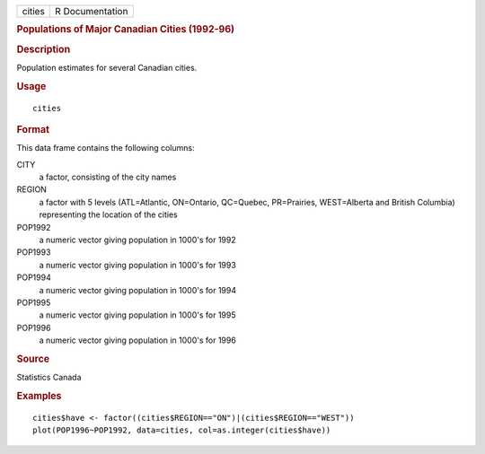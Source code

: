 .. container::

   .. container::

      ====== ===============
      cities R Documentation
      ====== ===============

      .. rubric:: Populations of Major Canadian Cities (1992-96)
         :name: populations-of-major-canadian-cities-1992-96

      .. rubric:: Description
         :name: description

      Population estimates for several Canadian cities.

      .. rubric:: Usage
         :name: usage

      ::

         cities

      .. rubric:: Format
         :name: format

      This data frame contains the following columns:

      CITY
         a factor, consisting of the city names

      REGION
         a factor with 5 levels (ATL=Atlantic, ON=Ontario, QC=Quebec,
         PR=Prairies, WEST=Alberta and British Columbia) representing
         the location of the cities

      POP1992
         a numeric vector giving population in 1000's for 1992

      POP1993
         a numeric vector giving population in 1000's for 1993

      POP1994
         a numeric vector giving population in 1000's for 1994

      POP1995
         a numeric vector giving population in 1000's for 1995

      POP1996
         a numeric vector giving population in 1000's for 1996

      .. rubric:: Source
         :name: source

      Statistics Canada

      .. rubric:: Examples
         :name: examples

      ::

         cities$have <- factor((cities$REGION=="ON")|(cities$REGION=="WEST"))
         plot(POP1996~POP1992, data=cities, col=as.integer(cities$have))
